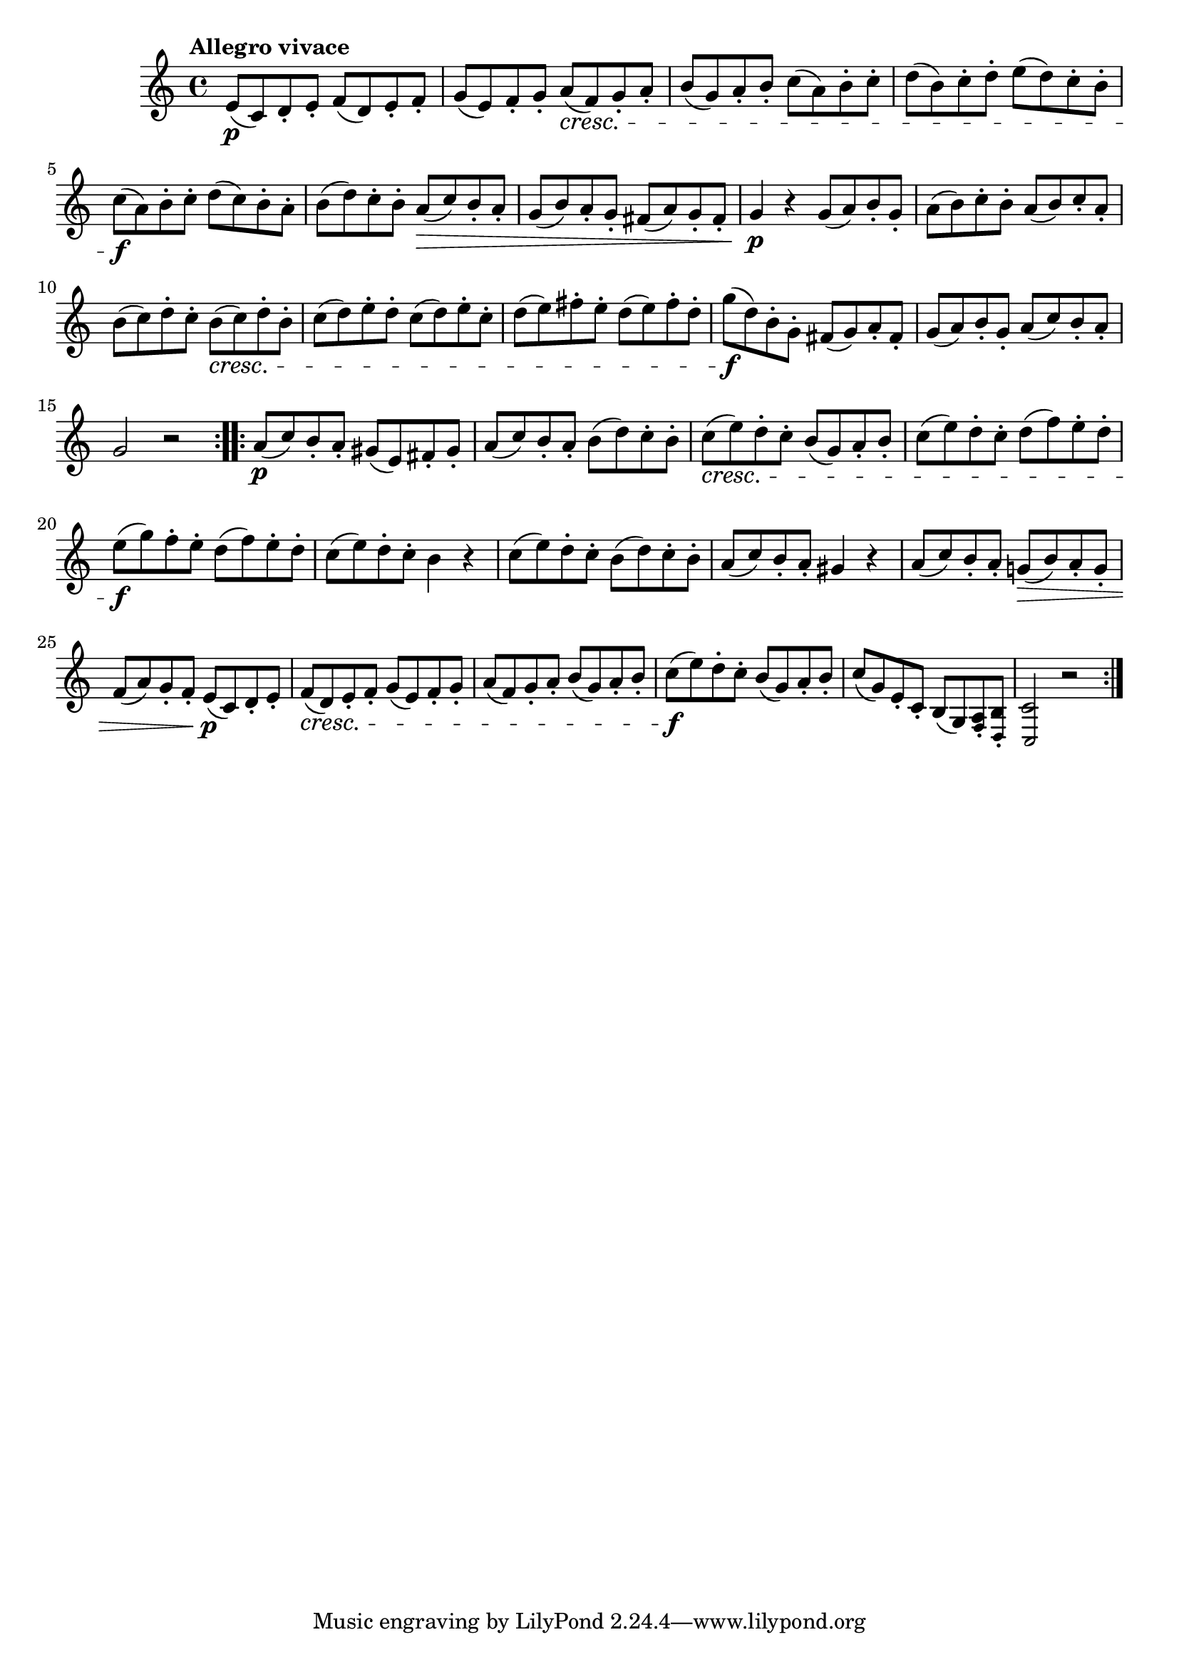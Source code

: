 \version "2.22.0"

\relative {
  \language "english"

  \transposition f

  \tempo "Allegro vivace"

  \key c \major
  \time 4/4

  \repeat volta 2 {
    e'8( \p c) d-. e-. f( d) e-. f-. |
    g8( e) f-. g-. a( \cresc f) g-. a-. |
    b8( g) a-. b-. c( a) b-. c-. |
    d8( b) c-. d-. e( d) c-. b-. |
    c8( \f a) b-. c-. d( c) b-. a-. |
    b8( d) c-. b-. a( \> c) b-. a-. |
    g8( b) a-. g-.  f-sharp( a) g-. f-sharp-. |
    g4 \p r g8( a) b-. g-. |
    a8( b) c-. b-. a( b) c-. a-. |
    b8( c) d-. c-. b( \cresc c) d-. b-. |
    c8( d) e-. d-. c( d) e-. c-. |
    d8( e) f-sharp-. e-. d( e) f-sharp-. d-. |
    g8( \f d) b-. g-. f-sharp( g) a-. f-sharp-. |
    g8( a) b-. g-. a( c) b-. a-. |
    g2 r |
  }
  \repeat volta 2 {
    a8( \p c) b-. a-. g-sharp( e) f-sharp-. g-sharp-. |
    a8( c) b-. a-. b( d) c-. b-. |
    c8( \cresc e) d-. c-. b( g) a-. b-. |
    c8( e) d-. c-. d( f) e-. d-. |
    e8( \f g) f-. e-. d( f) e-. d-. |
    c8( e) d-. c-. b4 r |
    c8( e) d-. c-. b( d) c-. b-. |
    a8( c) b-. a-. g-sharp4 r |
    a8( c) b-. a-. g-natural!( \> b) a-. g-. |
    f8( a) g-. f-. e( \p c) d-. e-. |
    f8( \cresc d) e-. f-. g( e) f-. g-. |
    a8( f) g-. a-. b( g) a-. b-. |
    c8( \f e) d-. c-. b( g) a-. b-. |
    c8( g) e-. c-. b( g) <a \tweak font-size #-2 f>-. <b \tweak font-size #-2 d,>-. | <c \tweak font-size #-2 c,>2 r |
  }
}
